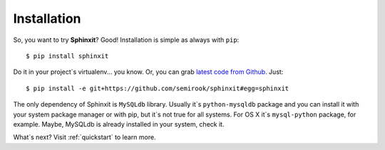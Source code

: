 .. _installation:

Installation
============

So, you want to try **Sphinxit**? Good! Installation is simple as always with ``pip``::

	$ pip install sphinxit


Do it in your project`s virtualenv... you know. Or, you can grab 
`latest code from Github <https://github.com/semirook/sphinxit>`_. Just::

	$ pip install -e git+https://github.com/semirook/sphinxit#egg=sphinxit


The only dependency of Sphinxit is ``MySQLdb`` library. Usually it`s ``python-mysqldb`` package
and you can install it with your system package manager or with pip, but it`s not true for all systems.
For OS X it`s ``mysql-python`` package, for example. Maybe, MySQLdb is already installed 
in your system, check it.

What`s next? Visit :ref:`quickstart` to learn more.